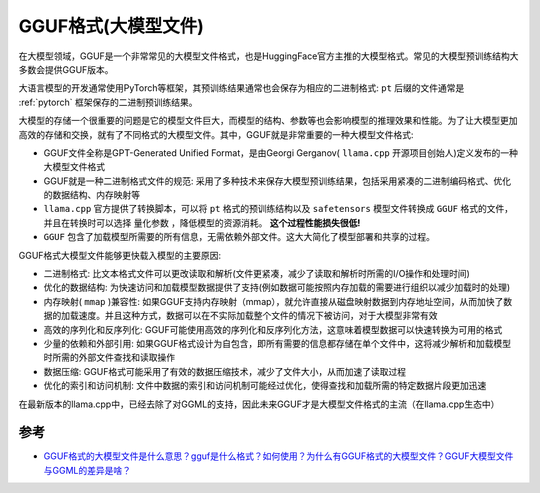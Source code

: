 .. _gguf:

=====================
GGUF格式(大模型文件)
=====================

在大模型领域，GGUF是一个非常常见的大模型文件格式，也是HuggingFace官方主推的大模型格式。常见的大模型预训练结构大多数会提供GGUF版本。

大语言模型的开发通常使用PyTorch等框架，其预训练结果通常也会保存为相应的二进制格式: ``pt`` 后缀的文件通常是 :ref:`pytorch` 框架保存的二进制预训练结果。

大模型的存储一个很重要的问题是它的模型文件巨大，而模型的结构、参数等也会影响模型的推理效果和性能。为了让大模型更加高效的存储和交换，就有了不同格式的大模型文件。其中，GGUF就是非常重要的一种大模型文件格式:

- GGUF文件全称是GPT-Generated Unified Format，是由Georgi Gerganov( ``llama.cpp`` 开源项目创始人)定义发布的一种大模型文件格式
- GGUF就是一种二进制格式文件的规范: 采用了多种技术来保存大模型预训练结果，包括采用紧凑的二进制编码格式、优化的数据结构、内存映射等
- ``llama.cpp`` 官方提供了转换脚本，可以将 ``pt`` 格式的预训练结构以及 ``safetensors`` 模型文件转换成 ``GGUF`` 格式的文件，并且在转换时可以选择 ``量化参数`` ，降低模型的资源消耗。 **这个过程性能损失很低!**
- ``GGUF`` 包含了加载模型所需要的所有信息，无需依赖外部文件。这大大简化了模型部署和共享的过程。

GGUF格式大模型文件能够更快载入模型的主要原因:

- 二进制格式: 比文本格式文件可以更改读取和解析(文件更紧凑，减少了读取和解析时所需的I/O操作和处理时间)
- 优化的数据结构: 为快速访问和加载模型数据提供了支持(例如数据可能按照内存加载的需要进行组织以减少加载时的处理)
- 内存映射( ``mmap`` )兼容性: 如果GGUF支持内存映射（mmap），就允许直接从磁盘映射数据到内存地址空间，从而加快了数据的加载速度。并且这种方式，数据可以在不实际加载整个文件的情况下被访问，对于大模型非常有效
- 高效的序列化和反序列化: GGUF可能使用高效的序列化和反序列化方法，这意味着模型数据可以快速转换为可用的格式
- 少量的依赖和外部引用: 如果GGUF格式设计为自包含，即所有需要的信息都存储在单个文件中，这将减少解析和加载模型时所需的外部文件查找和读取操作
- 数据压缩: GGUF格式可能采用了有效的数据压缩技术，减少了文件大小，从而加速了读取过程
- 优化的索引和访问机制: 文件中数据的索引和访问机制可能经过优化，使得查找和加载所需的特定数据片段更加迅速

在最新版本的llama.cpp中，已经去除了对GGML的支持，因此未来GGUF才是大模型文件格式的主流（在llama.cpp生态中）

参考
======

- `GGUF格式的大模型文件是什么意思？gguf是什么格式？如何使用？为什么有GGUF格式的大模型文件？GGUF大模型文件与GGML的差异是啥？ <https://www.datalearner.com/blog/1051705718835586>`_
